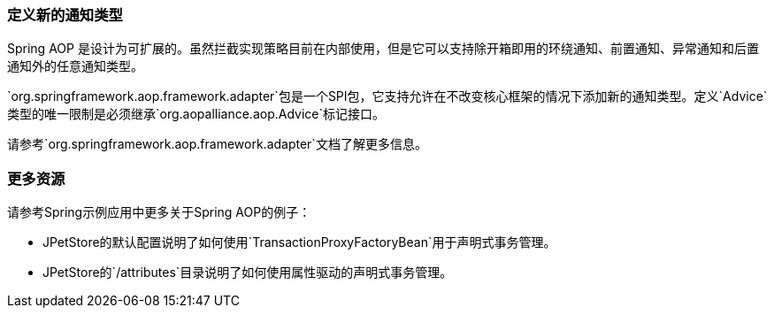 [[aop-extensibility]]
=== 定义新的通知类型

Spring AOP 是设计为可扩展的。虽然拦截实现策略目前在内部使用，但是它可以支持除开箱即用的环绕通知、前置通知、异常通知和后置通知外的任意通知类型。

`org.springframework.aop.framework.adapter`包是一个SPI包，它支持允许在不改变核心框架的情况下添加新的通知类型。定义`Advice`类型的唯一限制是必须继承`org.aopalliance.aop.Advice`标记接口。

请参考`org.springframework.aop.framework.adapter`文档了解更多信息。




[[aop-api-resources]]
=== 更多资源
请参考Spring示例应用中更多关于Spring AOP的例子：

* JPetStore的默认配置说明了如何使用`TransactionProxyFactoryBean`用于声明式事务管理。
* JPetStore的`/attributes`目录说明了如何使用属性驱动的声明式事务管理。